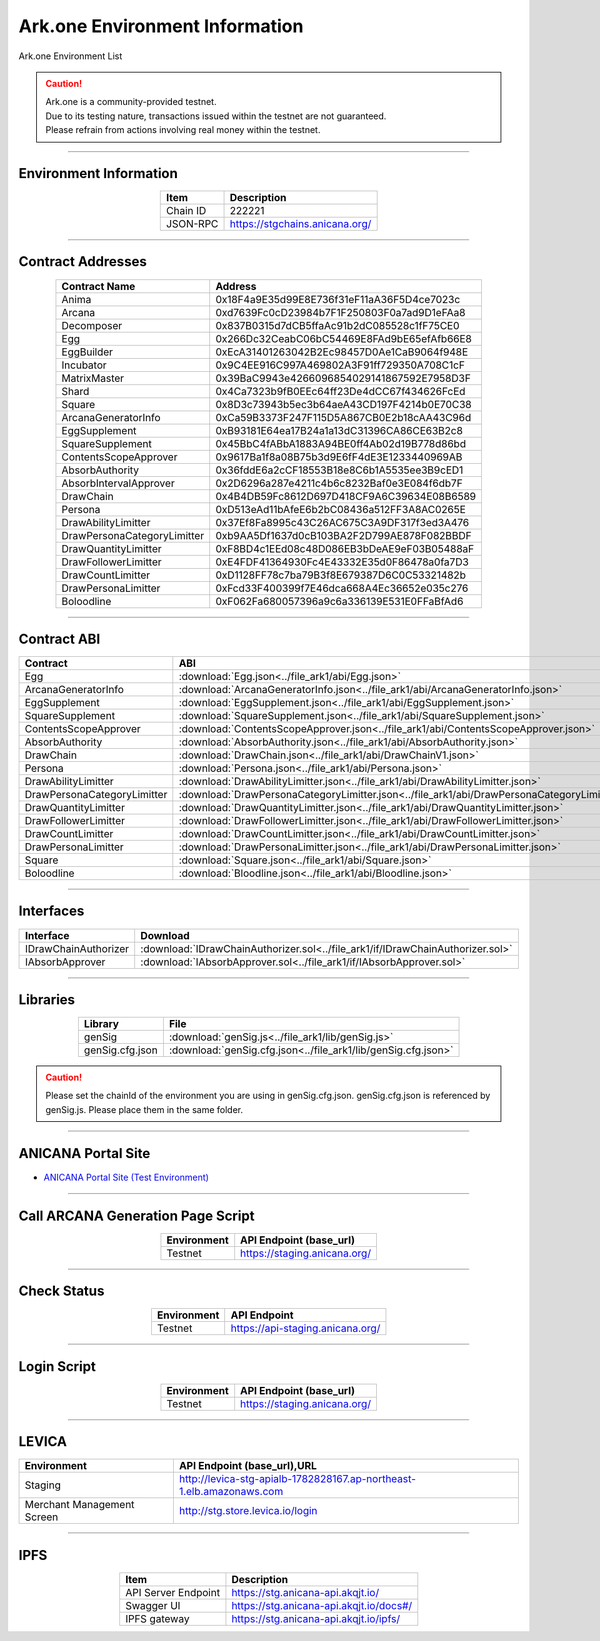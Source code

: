 ##########################################
Ark.one Environment Information
##########################################

Ark.one Environment List

.. caution::
    | Ark.one is a community-provided testnet.
    | Due to its testing nature, transactions issued within the testnet are not guaranteed.
    | Please refrain from actions involving real money within the testnet.

---------------------------------------------------------------------------------------------------------------

-------------------------
Environment Information
-------------------------

.. csv-table::
    :header-rows: 1
    :align: center

    Item, Description
    Chain ID, 222221
    JSON-RPC, "https://stgchains.anicana.org/"

-------------------------------------------------------------------

-------------------------
Contract Addresses
-------------------------

.. csv-table::
    :header-rows: 1
    :align: center

    Contract Name, Address
    Anima,                      0x18F4a9E35d99E8E736f31eF11aA36F5D4ce7023c
    Arcana,                     0xd7639Fc0cD23984b7F1F250803F0a7ad9D1eFAa8
    Decomposer,                 0x837B0315d7dCB5ffaAc91b2dC085528c1fF75CE0
    Egg,                        0x266Dc32CeabC06bC54469E8FAd9bE65efAfb66E8
    EggBuilder,                 0xEcA31401263042B2Ec98457D0Ae1CaB9064f948E
    Incubator,                  0x9C4EE916C997A469802A3F91ff729350A708C1cF
    MatrixMaster,               0x39BaC9943e4266096854029141867592E7958D3F
    Shard,                      0x4Ca7323b9fB0EEc64ff23De4dCC67f434626FcEd
    Square,                     0x8D3c73943b5ec3b64aeA43CD197F4214b0E70C38
    ArcanaGeneratorInfo,        0xCa59B3373F247F115D5A867CB0E2b18cAA43C96d
    EggSupplement,              0xB93181E64ea17B24a1a13dC31396CA86CE63B2c8
    SquareSupplement,           0x45BbC4fABbA1883A94BE0ff4Ab02d19B778d86bd
    ContentsScopeApprover,      0x9617Ba1f8a08B75b3d9E6fF4dE3E1233440969AB
    AbsorbAuthority,            0x36fddE6a2cCF18553B18e8C6b1A5535ee3B9cED1
    AbsorbIntervalApprover,     0x2D6296a287e4211c4b6c8232Baf0e3E084f6db7F
    DrawChain,                  0x4B4DB59Fc8612D697D418CF9A6C39634E08B6589
    Persona,                    0xD513eAd11bAfeE6b2bC08436a512FF3A8AC0265E
    DrawAbilityLimitter,        0x37Ef8Fa8995c43C26AC675C3A9DF317f3ed3A476
    DrawPersonaCategoryLimitter,0xb9AA5Df1637d0cB103BA2F2D799AE878F082BBDF
    DrawQuantityLimitter,       0xF8BD4c1EEd08c48D086EB3bDeAE9eF03B05488aF
    DrawFollowerLimitter,       0xE4FDF41364930Fc4E43332E35d0F86478a0fa7D3
    DrawCountLimitter,          0xD1128FF78c7ba79B3f8E679387D6C0C53321482b
    DrawPersonaLimitter,        0xFcd33F400399f7E46dca668A4Ec36652e035c276
    Boloodline,                 0xF062Fa680057396a9c6a336139E531E0FFaBfAd6


-------------------------------------------------------------------

-------------------------
Contract ABI
-------------------------

.. csv-table::
    :header-rows: 1
    :align: center

    Contract, ABI
    Egg,                         :download:`Egg.json<../file_ark1/abi/Egg.json>`
    ArcanaGeneratorInfo,         :download:`ArcanaGeneratorInfo.json<../file_ark1/abi/ArcanaGeneratorInfo.json>`
    EggSupplement,               :download:`EggSupplement.json<../file_ark1/abi/EggSupplement.json>`
    SquareSupplement,            :download:`SquareSupplement.json<../file_ark1/abi/SquareSupplement.json>`
    ContentsScopeApprover,       :download:`ContentsScopeApprover.json<../file_ark1/abi/ContentsScopeApprover.json>`
    AbsorbAuthority,             :download:`AbsorbAuthority.json<../file_ark1/abi/AbsorbAuthority.json>`
    DrawChain,                   :download:`DrawChain.json<../file_ark1/abi/DrawChainV1.json>`
    Persona,                     :download:`Persona.json<../file_ark1/abi/Persona.json>`
    DrawAbilityLimitter,         :download:`DrawAbilityLimitter.json<../file_ark1/abi/DrawAbilityLimitter.json>`
    DrawPersonaCategoryLimitter, :download:`DrawPersonaCategoryLimitter.json<../file_ark1/abi/DrawPersonaCategoryLimitter.json>`
    DrawQuantityLimitter,        :download:`DrawQuantityLimitter.json<../file_ark1/abi/DrawQuantityLimitter.json>`
    DrawFollowerLimitter,        :download:`DrawFollowerLimitter.json<../file_ark1/abi/DrawFollowerLimitter.json>`
    DrawCountLimitter,           :download:`DrawCountLimitter.json<../file_ark1/abi/DrawCountLimitter.json>`
    DrawPersonaLimitter,         :download:`DrawPersonaLimitter.json<../file_ark1/abi/DrawPersonaLimitter.json>`
    Square,                      :download:`Square.json<../file_ark1/abi/Square.json>`
    Boloodline,                  :download:`Bloodline.json<../file_ark1/abi/Bloodline.json>`


-------------------------------------------------------------------

-------------------------
Interfaces
-------------------------

.. csv-table::
    :header-rows: 1
    :align: center

    Interface, Download
    IDrawChainAuthorizer, :download:`IDrawChainAuthorizer.sol<../file_ark1/if/IDrawChainAuthorizer.sol>`
    IAbsorbApprover,      :download:`IAbsorbApprover.sol<../file_ark1/if/IAbsorbApprover.sol>`

-------------------------------------------------------------------

-------------------------
Libraries
-------------------------

.. csv-table::
    :header-rows: 1
    :align: center

    Library, File
    genSig,          :download:`genSig.js<../file_ark1/lib/genSig.js>`
    genSig.cfg.json, :download:`genSig.cfg.json<../file_ark1/lib/genSig.cfg.json>`

.. caution:: 
   Please set the chainId of the environment you are using in genSig.cfg.json. genSig.cfg.json is referenced by genSig.js. Please place them in the same folder.

-------------------------------------------------------------------


-------------------------
ANICANA Portal Site
-------------------------

- `ANICANA Portal Site (Test Environment) <https://staging.anicana.org/>`_

------------------------------------------------------------------------------------------

------------------------------------
Call ARCANA Generation Page Script
------------------------------------

.. csv-table::
    :header-rows: 1
    :align: center

    "Environment", "API Endpoint (base_url)"
    "Testnet","https://staging.anicana.org/"

------------------------------------------------------------------------------------------

------------------------------------
Check Status
------------------------------------

.. csv-table::
    :header-rows: 1
    :align: center

    "Environment", "API Endpoint"
    "Testnet","https://api-staging.anicana.org/"

------------------------------------------------------------------------------------------

------------------------------------
Login Script
------------------------------------

.. csv-table::
    :header-rows: 1
    :align: center

    "Environment", "API Endpoint (base_url)"
    "Testnet","https://staging.anicana.org/"

-------------------------------------------------------------------

-------------------------
LEVICA
-------------------------

.. csv-table::
    :header-rows: 1
    :align: center

    "Environment", "API Endpoint (base_url),URL"
    "Staging", "http://levica-stg-apialb-1782828167.ap-northeast-1.elb.amazonaws.com"
    "Merchant Management Screen", "http://stg.store.levica.io/login"

-----------------------------------------------------------------------------------------------------------------

-------------------------
IPFS
-------------------------

.. csv-table::
    :header-rows: 1
    :align: center

    Item, Description
    API Server Endpoint, "https://stg.anicana-api.akqjt.io/"
    Swagger UI, "https://stg.anicana-api.akqjt.io/docs#/"
    IPFS gateway, "https://stg.anicana-api.akqjt.io/ipfs/"